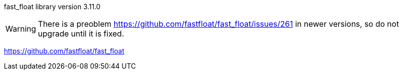 fast_float library version 3.11.0

WARNING: There is a preoblem https://github.com/fastfloat/fast_float/issues/261
in newer versions, so do not upgrade until it is fixed.

https://github.com/fastfloat/fast_float
